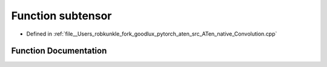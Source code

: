 .. _function_at__native__subtensor:

Function subtensor
==================

- Defined in :ref:`file__Users_robkunkle_fork_goodlux_pytorch_aten_src_ATen_native_Convolution.cpp`


Function Documentation
----------------------


.. doxygenfunction:: at::native::subtensor
